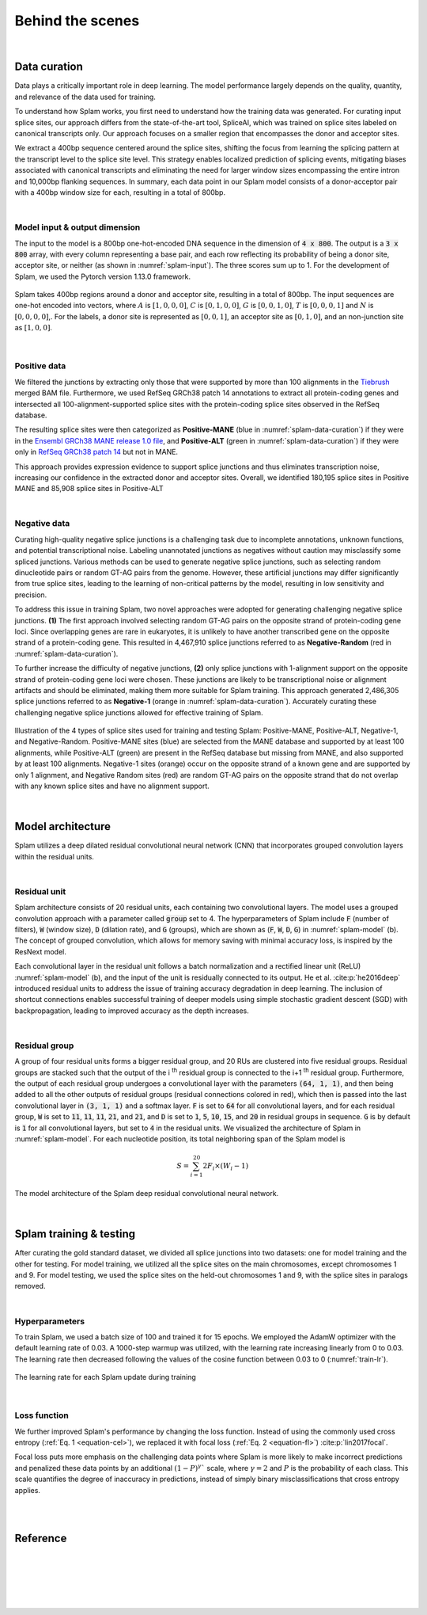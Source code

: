 .. _behind-the-scenes-splam:

Behind the scenes
=================================================

|

.. _data-curation:

Data curation
+++++++++++++++++++++++++++++++++++

Data plays a critically important role in deep learning. The model performance largely depends on the quality, quantity, and relevance of the data used for training. 

To understand how Splam works, you first need to understand how the training data was generated. For curating input splice sites, our approach differs from the state-of-the-art tool, SpliceAI, which was trained on splice sites labeled on canonical transcripts only. Our approach focuses on a smaller region that encompasses the donor and acceptor sites. 

We extract a 400bp sequence centered around the splice sites, shifting the focus from learning the splicing pattern at the transcript level to the splice site level. This strategy enables localized prediction of splicing events, mitigating biases associated with canonical transcripts and eliminating the need for larger window sizes encompassing the entire intron and 10,000bp flanking sequences. In summary, each data point in our Splam model consists of a donor-acceptor pair with a 400bp window size for each, resulting in a total of 800bp.

|

Model input & output dimension
--------------------------------

The input to the model is a 800bp one-hot-encoded DNA sequence in the dimension of :code:`4 x 800`. The output is a :code:`3 x 800` array, with every column representing a base pair, and each row reflecting its probability of being a donor site, acceptor site, or neither (as shown in :numref:`splam-input`). The three scores sum up to 1. For the development of Splam, we used the Pytorch version 1.13.0 framework.


.. _splam-input:
.. figure::  ../_images/splam_input.png
    :align:   center
    :scale:   7 %

    Splam takes 400bp regions around a donor and acceptor site, resulting in a total of 800bp. The input sequences are one-hot encoded into vectors, where :math:`A` is :math:`[1, 0, 0, 0]`, :math:`C` is :math:`[0, 1, 0, 0]`, :math:`G` is :math:`[0, 0, 1, 0]`, :math:`T` is :math:`[0, 0, 0, 1]` and :math:`N` is :math:`[0, 0, 0, 0]`,. For the labels, a donor site is represented as :math:`[0, 0, 1]`, an acceptor site as :math:`[0, 1, 0]`, and an non-junction site as :math:`[1, 0, 0]`.

|

Positive data
---------------

We filtered the junctions by extracting only those that were supported by more than 100 alignments in the `Tiebrush <https://academic.oup.com/bioinformatics/article/37/20/3650/6272575>`_ merged BAM file. Furthermore, we used RefSeq GRCh38 patch 14 annotations to extract all protein-coding genes and intersected all 100-alignment-supported splice sites with the protein-coding splice sites observed in the RefSeq database.

The resulting splice sites were then categorized as **Positive-MANE** (blue in :numref:`splam-data-curation`) if they were in the `Ensembl GRCh38 MANE release 1.0 file <https://ftp.ncbi.nih.gov/refseq/MANE/MANE_human/release_1.0/>`_, and **Positive-ALT** (green in :numref:`splam-data-curation`) if they were only in `RefSeq GRCh38 patch 14 <https://ftp.ncbi.nlm.nih.gov/refseq/H_sapiens/annotation/annotation_releases/110/GCF_000001405.40_GRCh38.p14/>`_ but not in MANE.

This approach provides expression evidence to support splice junctions and thus eliminates transcription noise, increasing our confidence in the extracted donor and acceptor sites. Overall, we identified 180,195 splice sites in Positive MANE and 85,908 splice sites in Positive-ALT

|

Negative data
---------------

Curating high-quality negative splice junctions is a challenging task due to incomplete annotations, unknown functions, and potential transcriptional noise. Labeling unannotated junctions as negatives without caution may misclassify some spliced junctions. Various methods can be used to generate negative splice junctions, such as selecting random dinucleotide pairs or random GT-AG pairs from the genome. However, these artificial junctions may differ significantly from true splice sites, leading to the learning of non-critical patterns by the model, resulting in low sensitivity and precision.

To address this issue in training Splam, two novel approaches were adopted for generating challenging negative splice junctions. **(1)** The first approach involved selecting random GT-AG pairs on the opposite strand of protein-coding gene loci. Since overlapping genes are rare in eukaryotes, it is unlikely to have another transcribed gene on the opposite strand of a protein-coding gene. This resulted in 4,467,910 splice junctions referred to as **Negative-Random** (red in :numref:`splam-data-curation`).

To further increase the difficulty of negative junctions, **(2)** only splice junctions with 1-alignment support on the opposite strand of protein-coding gene loci were chosen. These junctions are likely to be transcriptional noise or alignment artifacts and should be eliminated, making them more suitable for Splam training. This approach generated 2,486,305 splice junctions referred to as **Negative-1** (orange in :numref:`splam-data-curation`). Accurately curating these challenging negative splice junctions allowed for effective training of Splam.


.. _splam-data-curation:
.. figure::  ../_images/splam_data_curation.png
    :align:   center
    :scale:   21 %

    Illustration of the 4 types of splice sites used for training and testing Splam: Positive-MANE, Positive-ALT, Negative-1, and Negative-Random. Positive-MANE sites (blue) are selected from the MANE database and supported by at least 100 alignments, while Positive-ALT (green) are present in the RefSeq database but missing from MANE, and also supported by at least 100 alignments. Negative-1 sites (orange) occur on the opposite strand of a known gene and are supported by only 1 alignment, and Negative Random sites (red) are random GT-AG pairs on the opposite strand that do not overlap with any known splice sites and have no alignment support. 

|


.. _model-architecture:

Model architecture
+++++++++++++++++++++++++++++++++++

Splam utilizes a deep dilated residual convolutional neural network (CNN) that incorporates grouped convolution layers within the residual units. 

|

Residual unit
---------------

Splam architecture consists of 20 residual units, each containing two convolutional layers. The model uses a grouped convolution approach with a parameter called :code:`group` set to 4. The hyperparameters of Splam include :code:`F` (number of filters), :code:`W` (window size), :code:`D` (dilation rate), and :code:`G` (groups), which are shown as (:code:`F`, :code:`W`, :code:`D`, :code:`G`) in :numref:`splam-model` (b). The concept of grouped convolution, which allows for memory saving with minimal accuracy loss, is inspired by the ResNext model.


.. For a convolutional layer, nucleotide in the sequence, it checks the region of :code:`F x (W-1)`, and therefore :code:`2F x (W-1)` neighboring positions for a residual unit. Furthermore, in a grouped convolution with :code:`G` groups, :code:`F/G` filters are applied to each :code:`F/G` of the input for a $G$× reduction in parameters used. In total, there are 651,715 parameters in Splam. 

Each convolutional layer in the residual unit follows a batch normalization and a rectified linear unit (ReLU) :numref:`splam-model` (b), and the input of the unit is residually connected to its output. He et al. :cite:p:`he2016deep` introduced residual units to address the issue of training accuracy degradation in deep learning. The inclusion of shortcut connections enables successful training of deeper models using simple stochastic gradient descent (SGD) with backpropagation, leading to improved accuracy as the depth increases.

|

Residual group
---------------

A group of four residual units forms a bigger residual group, and 20 RUs are clustered into five residual groups. Residual groups are stacked such that the output of the i \ :sup:`th`\  residual group is connected to the i+1 \ :sup:`th`\  residual group. Furthermore, the output of each residual group undergoes a convolutional layer with the parameters :code:`(64, 1, 1)`, and then being added to all the other outputs of residual groups (residual connections colored in red), which then is passed into the last convolutional layer in :code:`(3, 1, 1)` and a softmax layer. :code:`F` is set to :code:`64` for all convolutional layers, and for each residual group, :code:`W` is set to :code:`11`, :code:`11`, :code:`11`, :code:`21`, and :code:`21`, and :code:`D` is set to :code:`1`, :code:`5`, :code:`10`, :code:`15`, and :code:`20` in residual groups in sequence. :code:`G` is by default is :code:`1` for all convolutional layers, but set to :code:`4` in the residual units. We visualized the architecture of Splam in :numref:`splam-model`. For each nucleotide position, its total neighboring span of the Splam model is 

.. math::

    S=\sum_{i=1}^{20}2F_{i}\times(W_{i}-1)

.. _splam-model:
.. figure::  ../_images/splam_model_architecture.png
    :align:   center
    :scale:   18 %

    The model architecture of the Splam deep residual convolutional neural network.

|


.. _splam-train-test:

Splam training & testing
+++++++++++++++++++++++++++++++++++

After curating the gold standard dataset, we divided all splice junctions into two datasets: one for model training and the other for testing. For model training, we utilized all the splice sites on the main chromosomes, except chromosomes 1 and 9. For model testing, we used the splice sites on the held-out chromosomes 1 and 9, with the splice sites in paralogs removed.

|

Hyperparameters
-----------------

To train Splam, we used a batch size of 100 and trained it for 15 epochs. We employed the AdamW optimizer with the default learning rate of 0.03. A 1000-step warmup was utilized, with the learning rate increasing linearly from 0 to 0.03. The learning rate then decreased following the values of the cosine function between 0.03 to 0 (:numref:`train-lr`).

.. _train-lr:
.. figure::  ../_images/train_lr.png
    :align:   center
    :scale:   80 %

    The learning rate for each Splam update during training

|

Loss function
---------------

We further improved Splam's performance by changing the loss function. Instead of using the commonly used cross entropy (:ref:`Eq. 1 <equation-cel>`), we replaced it with focal loss (:ref:`Eq. 2 <equation-fl>`) :cite:p:`lin2017focal`.

.. _equation-cel:
.. math::
    :label: 1

    Loss_{CEL} = \sum_{class \in \{donor, acceptor, neither\}} I_{class}\times\log(P_{class}) 

.. _equation-fl:
.. math::
    :label: 2

    Loss_{FL} = \sum_{class \in \{donor, acceptor, neither\}} I_{class}\times (1-P_{class})^{\gamma} \times \log(P_{class}), \text{where } \gamma = 2


Focal loss puts more emphasis on the challenging data points where Splam is more likely to make incorrect predictions and penalized these data points by an additional :math:`(1-P)^{\gamma}`` scale, where :math:`\gamma = 2` and :math:`P` is the probability of each class. This scale quantifies the degree of inaccuracy in predictions, instead of simply binary misclassifications that cross entropy applies.

|

.. Training precision
.. --------------------

.. .. figure::  ../_images/train_J_threshold_precision.png
..     :align:   center
..     :scale:   80 %



.. Testing precision
.. --------------------
.. .. figure::  ../_images/test_J_threshold_precision.png
..     :align:   center
..     :scale:   80 %


|

Reference
+++++++++++++++++++++++++++++++++++

.. bibliography::


|
|
|
|
|


.. image:: ../_images/jhu-logo-dark.png
   :alt: My Logo
   :class: logo, header-image only-light
   :align: center

.. image:: ../_images/jhu-logo-white.png
   :alt: My Logo
   :class: logo, header-image only-dark
   :align: center